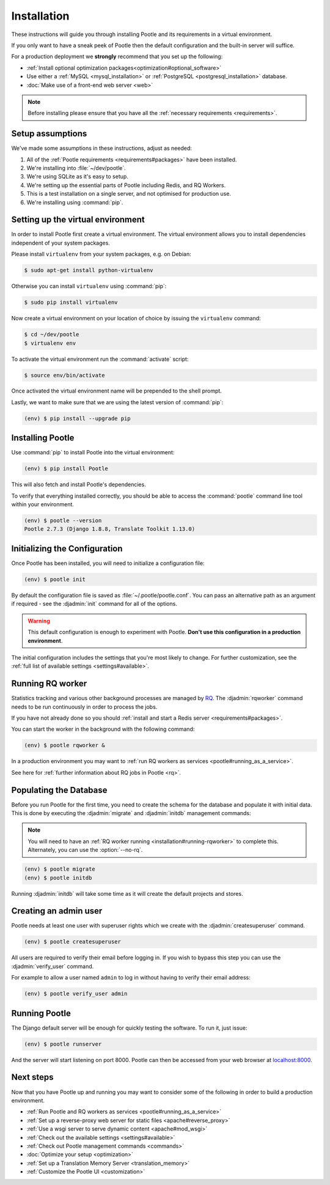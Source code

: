 .. _installation:

Installation
============

These instructions will guide you through installing Pootle and its
requirements in a virtual environment.

If you only want to have a sneak peek of Pootle then the default configuration
and the built-in server will suffice.

For a production deployment we **strongly** recommend that you set up the following:

- :ref:`Install optional optimization packages<optimization#optional_software>`
- Use either a :ref:`MySQL <mysql_installation>`
  or :ref:`PostgreSQL <postgresql_installation>` database.
- :doc:`Make use of a front-end web server <web>`


.. note:: Before installing please ensure that you have all the
   :ref:`necessary requirements <requirements>`.


.. _installation#assumptions:

Setup assumptions
-----------------

We've made some assumptions in these instructions, adjust as needed:

#. All of the :ref:`Pootle requirements <requirements#packages>` have been
   installed.
#. We're installing into :file:`~/dev/pootle`.
#. We're using SQLite as it's easy to setup.
#. We're setting up the essential parts of Pootle including Redis, and RQ
   Workers.
#. This is a test installation on a single server, and not optimised for
   production use.
#. We're installing using :command:`pip`.


.. _installation#setup-environment:

Setting up the virtual environment
----------------------------------

In order to install Pootle first create a virtual environment. The virtual
environment allows you to install dependencies independent of your system
packages.

Please install ``virtualenv`` from your system packages, e.g. on Debian:

.. code-block:: bash

  $ sudo apt-get install python-virtualenv


Otherwise you can install ``virtualenv`` using :command:`pip`:

.. code-block:: bash

  $ sudo pip install virtualenv


Now create a virtual environment on your location of choice by issuing the
``virtualenv`` command:

.. code-block:: bash

  $ cd ~/dev/pootle
  $ virtualenv env


To activate the virtual environment run the :command:`activate` script:

.. code-block:: bash

  $ source env/bin/activate

Once activated the virtual environment name will be prepended to the shell prompt.

Lastly, we want to make sure that we are using the latest version of
:command:`pip`:

.. code-block:: bash

   (env) $ pip install --upgrade pip


.. _installation#installing-pootle:

Installing Pootle
-----------------

Use :command:`pip` to install Pootle into the virtual environment:

.. code-block:: bash

  (env) $ pip install Pootle


This will also fetch and install Pootle's dependencies.

To verify that everything installed correctly, you should be able to access the
:command:`pootle` command line tool within your environment.

.. code-block:: bash

  (env) $ pootle --version
  Pootle 2.7.3 (Django 1.8.8, Translate Toolkit 1.13.0)


.. _installation#initializing-the-configuration:

Initializing the Configuration
------------------------------

Once Pootle has been installed, you will need to initialize a configuration
file:

.. code-block:: bash

  (env) $ pootle init

By default the configuration file is saved as :file:`~/.pootle/pootle.conf`. You can pass
an alternative path as an argument if required - see the :djadmin:`init` command for all
of the options.

.. warning:: This default configuration is enough to experiment with Pootle.
   **Don't use this configuration in a production environment**.

The initial configuration includes the settings that you're most likely to
change. For further customization, see the :ref:`full list of available
settings <settings#available>`.


.. _installation#running-rqworker:

Running RQ worker
-----------------

Statistics tracking and various other background processes are managed by `RQ
<http://python-rq.org/>`_.  The :djadmin:`rqworker` command needs to be run
continuously in order to process the jobs.

If you have not already done so you should
:ref:`install and start a Redis server <requirements#packages>`.

You can start the worker in the background with the following command:

.. code-block:: bash

   (env) $ pootle rqworker &

In a production environment you may want to :ref:`run RQ workers as services
<pootle#running_as_a_service>`.

See here for :ref:`further information about RQ jobs in Pootle <rq>`.


.. _installation#populating-the-database:

Populating the Database
-----------------------

Before you run Pootle for the first time, you need to create the schema for
the database and populate it with initial data. This is done by executing the
:djadmin:`migrate` and :djadmin:`initdb` management commands:

.. note:: You will need to have an :ref:`RQ worker running
   <installation#running-rqworker>` to complete this. Alternately, you can
   use the :option:`--no-rq`.

.. code-block:: bash

  (env) $ pootle migrate
  (env) $ pootle initdb

Running :djadmin:`initdb` will take some time as it will create the default
projects and stores.


.. _installation#admin-user:

Creating an admin user
----------------------

Pootle needs at least one user with superuser rights which we create with the
:djadmin:`createsuperuser` command.

.. code-block:: bash

  (env) $ pootle createsuperuser


All users are required to verify their email before logging in. If you wish to
bypass this step you can use the :djadmin:`verify_user` command.

For example to allow a user named ``admin`` to log in without having to verify
their email address:

.. code-block:: bash

  (env) $ pootle verify_user admin


.. _installation#running_pootle:

Running Pootle
--------------

The Django default server will be enough for quickly testing the software. To
run it, just issue:

.. code-block:: bash

   (env) $ pootle runserver

And the server will start listening on port 8000. Pootle can then be accessed
from your web browser at `localhost:8000 <http://localhost:8000/>`_.


.. _installation#next-steps:

Next steps
----------

Now that you have Pootle up and running you may want to consider some of the
following in order to build a production environment.

- :ref:`Run Pootle and RQ workers as services <pootle#running_as_a_service>`
- :ref:`Set up a reverse-proxy web server for static files <apache#reverse_proxy>`
- :ref:`Use a wsgi server to serve dynamic content <apache#mod_wsgi>`
- :ref:`Check out the available settings <settings#available>`
- :ref:`Check out Pootle management commands <commands>`
- :doc:`Optimize your setup <optimization>`
- :ref:`Set up a Translation Memory Server <translation_memory>`
- :ref:`Customize the Pootle UI <customization>`
